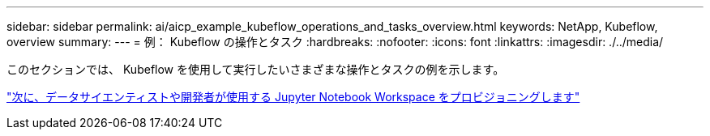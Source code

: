 ---
sidebar: sidebar 
permalink: ai/aicp_example_kubeflow_operations_and_tasks_overview.html 
keywords: NetApp, Kubeflow, overview 
summary:  
---
= 例： Kubeflow の操作とタスク
:hardbreaks:
:nofooter: 
:icons: font
:linkattrs: 
:imagesdir: ./../media/


[role="lead"]
このセクションでは、 Kubeflow を使用して実行したいさまざまな操作とタスクの例を示します。

link:aicp_provision_a_jupyter_notebook_workspace_for_data_scientist_or_developer_use.html["次に、データサイエンティストや開発者が使用する Jupyter Notebook Workspace をプロビジョニングします"]
